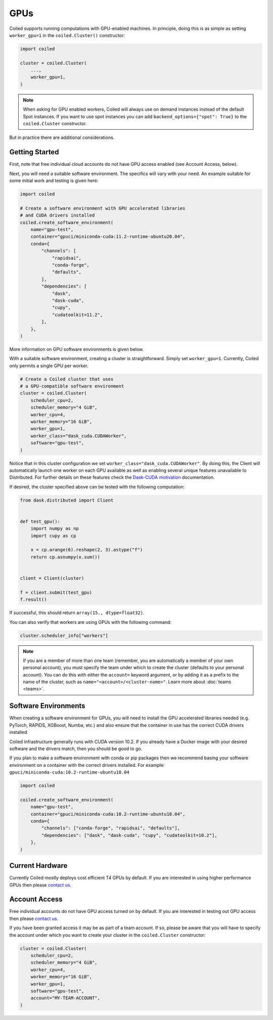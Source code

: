 .. _gpus:

GPUs
====

Coiled supports running computations with GPU-enabled machines. In principle, 
doing this is as simple as setting ``worker_gpu=1`` in the ``coiled.Cluster()`` 
constructor:

.. code-block:: python

   import coiled

   cluster = coiled.Cluster(
       ...,
       worker_gpu=1,
   )

.. note::

    When asking for GPU enabled workers, Coiled will always use on demand instances
    instead of the default Spot instances. If you want to use spot instances you can
    add ``backend_options={"spot": True}`` to the ``coiled.Cluster`` constructor.

But in practice there are additional considerations.

Getting Started 
---------------

First, note that free individual cloud accounts do not 
have GPU access enabled (see Account Access, below).

Next, you will need a suitable software environment. The specifics will vary
with your need.  An example suitable for some initial work and testing is given 
here:

.. code-block:: python

   import coiled

   # Create a software environment with GPU accelerated libraries
   # and CUDA drivers installed
   coiled.create_software_environment(
       name="gpu-test",
       container="gpuci/miniconda-cuda:11.2-runtime-ubuntu20.04",
       conda={
           "channels": [
               "rapidsai",
               "conda-forge",
               "defaults",
           ],
           "dependencies": [
               "dask",
               "dask-cuda",
               "cupy",
               "cudatoolkit=11.2",
           ],
       },
   )

More information on GPU software environments is given below.

With a suitable software environment, creating a cluster is straightforward.
Simply set ``worker_gpu=1``. Currently, Coiled only permits a single GPU per worker.  

.. code-block:: python

   # Create a Coiled cluster that uses
   # a GPU-compatible software environment
   cluster = coiled.Cluster(
       scheduler_cpu=2,
       scheduler_memory="4 GiB",
       worker_cpu=4,
       worker_memory="16 GiB",
       worker_gpu=1,
       worker_class="dask_cuda.CUDAWorker",
       software="gpu-test",
   )

Notice that in this cluster configuration we set ``worker_class="dask_cuda.CUDAWorker"``. By 
doing this, the Client will automatically launch one worker on each GPU available as 
well as enabling several unique features unavailable to Distributed. For further details on 
these features check the `Dask-CUDA motivation <https://docs.rapids.ai/api/dask-cuda/stable/index.html#motivation>`_ 
documentation.

If desired, the cluster specified above can be tested with the following computation:

.. code-block:: python

    from dask.distributed import Client


    def test_gpu():
        import numpy as np
        import cupy as cp

        x = cp.arange(6).reshape(2, 3).astype("f")
        return cp.asnumpy(x.sum())


    client = Client(cluster)

    f = client.submit(test_gpu)
    f.result()

If successful, this should return ``array(15., dtype=float32)``.

You can also verify that workers are using GPUs with the following command:

.. code-block:: python

    cluster.scheduler_info["workers"]

.. note::

    If you are a member of more than one team (remember, you are automatically a
    member of your own personal account), you must specify the team under which
    to create the cluster (defaults to your personal account). You can do this
    with either the ``account=`` keyword argument, or by adding it as a prefix
    to the name of the cluster, such as ``name="<account>/<cluster-name>"``.
    Learn more about :doc:`teams <teams>`.


Software Environments
---------------------

When creating a software environment for GPUs, you will need to install the GPU
accelerated libraries needed (e.g. PyTorch, RAPIDS, XGBoost, Numba,
etc.) and also ensure that the container in use has the
correct CUDA drivers installed.

Coiled infrastructure generally runs with CUDA version 10.2. If you already have
a Docker image with your desired software and the drivers match, then you should
be good to go.

If you plan to make a software environment with conda or pip packages then we
recommend basing your software environment on a container with the correct
drivers installed. For example: ``gpuci/miniconda-cuda:10.2-runtime-ubuntu18.04``


.. code-block:: python

   import coiled

   coiled.create_software_environment(
       name="gpu-test",
       container="gpuci/miniconda-cuda:10.2-runtime-ubuntu18.04",
       conda={
           "channels": ["conda-forge", "rapidsai", "defaults"],
           "dependencies": ["dask", "dask-cuda", "cupy", "cudatoolkit=10.2"],
       },
   )


Current Hardware
----------------

Currently Coiled mostly deploys cost efficient T4 GPUs by default. If you are
interested in using higher performance GPUs then please `contact us`_.

Account Access
--------------

Free individual accounts do not have GPU access turned on by default. If you are
interested in testing out GPU access then please `contact us`_.

If you have been granted access it may be as part of a team account. If so,
please be aware that you will have to specify the account under which you want
to create your cluster in the ``coiled.Cluster`` constructor:

.. code-block:: python

   cluster = coiled.Cluster(
       scheduler_cpu=2,
       scheduler_memory="4 GiB",
       worker_cpu=4,
       worker_memory="16 GiB",
       worker_gpu=1,
       software="gpu-test",
       account="MY-TEAM-ACCOUNT",
   )

.. _contact us: sales@coiled.io
